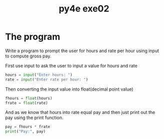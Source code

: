 #+TITLE: py4e exe02

* The program
Write a program to prompt the user for hours and rate per hour using input to compute gross pay.

First use input to ask the user to input a value for hours and rate
#+begin_src python
hours = input("Enter hours: ")
rate = input("Enter rate per hour: ")
#+end_src

Then converting the input value into float(decimal point value)
#+begin_src python
fhours = float(hours)
frate = float(rate)
#+end_src

And as we know that hours into rate equal pay and then just print out the pay using the print function.
#+begin_src python
pay = fhours * frate
print("Pay:", pay)
#+end_src
